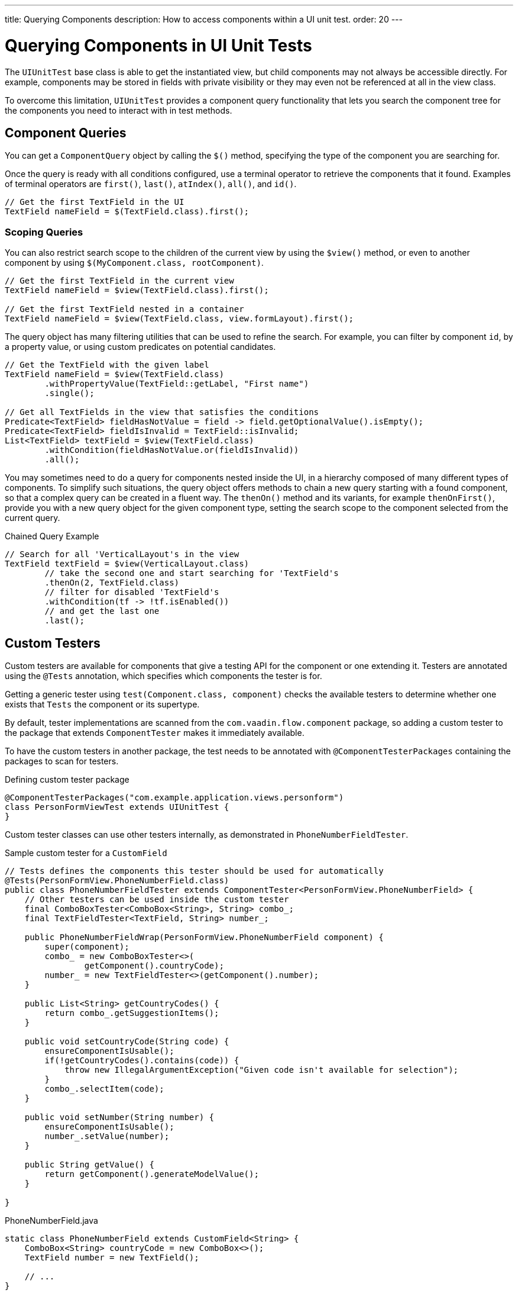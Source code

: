 ---
title: Querying Components
description: How to access components within a UI unit test.
order: 20
---


= Querying Components in UI Unit Tests

The [classname]`UIUnitTest` base class is able to get the instantiated view, but child components may not always be accessible directly. For example, components may be stored in fields with private visibility or they may even not be referenced at all in the view class.

To overcome this limitation, [classname]`UIUnitTest` provides a component query functionality that lets you search the component tree for the components you need to interact with in test methods.


== Component Queries

You can get a [classname]`ComponentQuery` object by calling the [methodname]`$()` method, specifying the type of the component you are searching for.

Once the query is ready with all conditions configured, use a terminal operator to retrieve the components that it found. Examples of terminal operators are [methodname]`first()`, [methodname]`last()`, [methodname]`atIndex()`, [methodname]`all()`, and [methodname]`id()`.

[source,java]
----
// Get the first TextField in the UI
TextField nameField = $(TextField.class).first();
----


=== Scoping Queries

You can also restrict search scope to the children of the current view by using the [methodname]`$view()` method, or even to another component by using [methodname]`$(MyComponent.class, rootComponent)`.

[source,java]
----
// Get the first TextField in the current view
TextField nameField = $view(TextField.class).first();

// Get the first TextField nested in a container
TextField nameField = $view(TextField.class, view.formLayout).first();
----

The query object has many filtering utilities that can be used to refine the search. For example, you can filter by component `id`, by a property value, or using custom predicates on potential candidates.

[source,java]
----
// Get the TextField with the given label
TextField nameField = $view(TextField.class)
        .withPropertyValue(TextField::getLabel, "First name")
        .single();

// Get all TextFields in the view that satisfies the conditions
Predicate<TextField> fieldHasNotValue = field -> field.getOptionalValue().isEmpty();
Predicate<TextField> fieldIsInvalid = TextField::isInvalid;
List<TextField> textField = $view(TextField.class)
        .withCondition(fieldHasNotValue.or(fieldIsInvalid))
        .all();
----


You may sometimes need to do a query for components nested inside the UI, in a hierarchy composed of many different types of components. To simplify such situations, the query object offers methods to chain a new query starting with a found component, so that a complex query can be created in a fluent way. The [methodname]`thenOn()` method and its variants, for example [methodname]`thenOnFirst()`, provide you with a new query object for the given component type, setting the search scope to the component selected from the current query.

.Chained Query Example
[source,java]
----

// Search for all 'VerticalLayout's in the view
TextField textField = $view(VerticalLayout.class)
        // take the second one and start searching for 'TextField's
        .thenOn(2, TextField.class)
        // filter for disabled 'TextField's
        .withCondition(tf -> !tf.isEnabled())
        // and get the last one
        .last();
----


== Custom Testers

Custom testers are available for components that give a testing API for the component or one extending it. Testers are annotated using the [annotationname]`@Tests` annotation, which specifies which components the tester is for.

Getting a generic tester using [methodname]`test(Component.class, component)` checks the available testers to determine whether one exists that `Tests` the component or its supertype.

By default, tester implementations are scanned from the `com.vaadin.flow.component` package, so adding a custom tester to the package that extends [classname]`ComponentTester` makes it immediately available.

To have the custom testers in another package, the test needs to be annotated with [annotationname]`@ComponentTesterPackages` containing the packages to scan for testers.

.Defining custom tester package
[source,java]
----
@ComponentTesterPackages("com.example.application.views.personform")
class PersonFormViewTest extends UIUnitTest {
}
----

Custom tester classes can use other testers internally, as demonstrated in [classname]`PhoneNumberFieldTester`.

.Sample custom tester for a `CustomField`
[source,java]
----
// Tests defines the components this tester should be used for automatically
@Tests(PersonFormView.PhoneNumberField.class)
public class PhoneNumberFieldTester extends ComponentTester<PersonFormView.PhoneNumberField> {
    // Other testers can be used inside the custom tester
    final ComboBoxTester<ComboBox<String>, String> combo_;
    final TextFieldTester<TextField, String> number_;

    public PhoneNumberFieldWrap(PersonFormView.PhoneNumberField component) {
        super(component);
        combo_ = new ComboBoxTester<>(
                getComponent().countryCode);
        number_ = new TextFieldTester<>(getComponent().number);
    }

    public List<String> getCountryCodes() {
        return combo_.getSuggestionItems();
    }

    public void setCountryCode(String code) {
        ensureComponentIsUsable();
        if(!getCountryCodes().contains(code)) {
            throw new IllegalArgumentException("Given code isn't available for selection");
        }
        combo_.selectItem(code);
    }

    public void setNumber(String number) {
        ensureComponentIsUsable();
        number_.setValue(number);
    }

    public String getValue() {
        return getComponent().generateModelValue();
    }

}
----

.PhoneNumberField.java
[source,java]
----
static class PhoneNumberField extends CustomField<String> {
    ComboBox<String> countryCode = new ComboBox<>();
    TextField number = new TextField();

    // ...
}
----


[discussion-id]`DDC7D136-1A56-44FC-B256-C15DB7645EDC`
